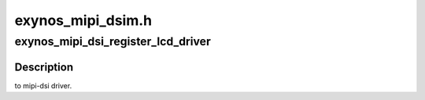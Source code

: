 .. -*- coding: utf-8; mode: rst -*-

==================
exynos_mipi_dsim.h
==================


.. _`exynos_mipi_dsi_register_lcd_driver`:

exynos_mipi_dsi_register_lcd_driver
===================================

.. c:function:: int exynos_mipi_dsi_register_lcd_driver (struct mipi_dsim_lcd_driver *lcd_drv)

    :param struct mipi_dsim_lcd_driver \*lcd_drv:

        *undescribed*



.. _`exynos_mipi_dsi_register_lcd_driver.description`:

Description
-----------

to mipi-dsi driver.

